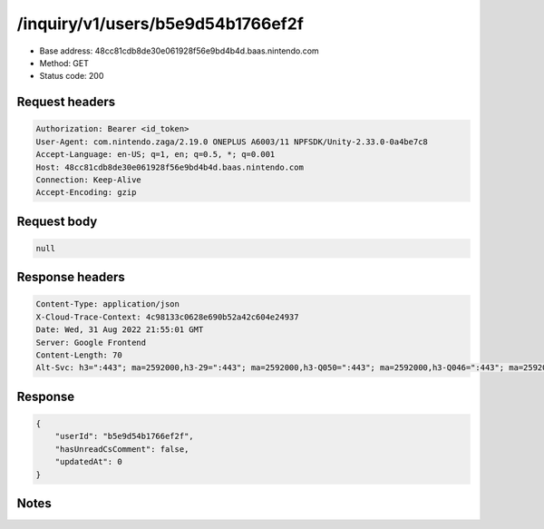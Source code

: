 /inquiry/v1/users/b5e9d54b1766ef2f
=======================

- Base address: 48cc81cdb8de30e061928f56e9bd4b4d.baas.nintendo.com
- Method: GET
- Status code: 200

Request headers
----------------

.. code-block:: text

	Authorization: Bearer <id_token>
	User-Agent: com.nintendo.zaga/2.19.0 ONEPLUS A6003/11 NPFSDK/Unity-2.33.0-0a4be7c8
	Accept-Language: en-US; q=1, en; q=0.5, *; q=0.001
	Host: 48cc81cdb8de30e061928f56e9bd4b4d.baas.nintendo.com
	Connection: Keep-Alive
	Accept-Encoding: gzip


Request body
----------------

.. code-block:: json

	null

Response headers
----------------

.. code-block:: text

	Content-Type: application/json
	X-Cloud-Trace-Context: 4c98133c0628e690b52a42c604e24937
	Date: Wed, 31 Aug 2022 21:55:01 GMT
	Server: Google Frontend
	Content-Length: 70
	Alt-Svc: h3=":443"; ma=2592000,h3-29=":443"; ma=2592000,h3-Q050=":443"; ma=2592000,h3-Q046=":443"; ma=2592000,h3-Q043=":443"; ma=2592000,quic=":443"; ma=2592000; v="46,43"


Response
----------------

.. code-block:: json

	{
	    "userId": "b5e9d54b1766ef2f",
	    "hasUnreadCsComment": false,
	    "updatedAt": 0
	}

Notes
------

